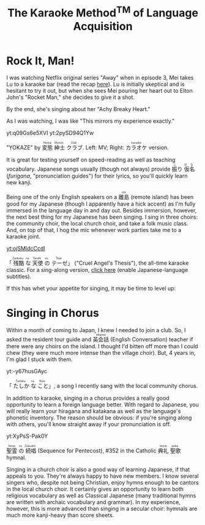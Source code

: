 #+TITLE: The Karaoke Method^{TM} of Language Acquisition
#+macro: ruby @@html:<ruby> $1<rp>(</rp><rt>$2</rt><rp>)</rp></ruby>@@@@latex:\ruby{$1}{$2}@@
* Rock It, Man!
I was watching Netflix original series "Away" when in episode 3, Mei takes Lu to a karaoke bar (read the recap [[https://www.vulture.com/article/away-episode-three-season-one-recap-half-the-sky.html][here]]).  Lu is initially skeptical and is hesitant to try it out, but when she sees Mei pouring her heart out to Elton John's "Rocket Man," she decides to give it a shot.

By the end, she's singing about her "Achy Breaky Heart."

As I was watching, I was like "This mirrors my experience exactly."
#+begin_center
yt:q09Gs6e5XVI yt:2pySD94Q1Yw

"YOKAZE" by {{{ruby(変態,Hentai)}}}{{{ruby(紳士,Shinshi)}}}{{{ruby(クラブ,Club)}}}.  Left: MV; Right: {{{ruby(カラオケ,karaoke)}}} version.
#+end_center

It is great for testing yourself on speed-reading as well as teaching vocabulary.  Japanese songs usually (though not always) provide {{{ruby(振,ふ)}}}り{{{ruby(仮名,がな)}}} (/furigana/, "pronunciation guides") for their lyrics, so you'll quickly learn new kanji.

Being one of the only English speakers on a {{{ruby(離島,ritō)}}} (remote island) has been good for my Japanese (though I apparently have a hick accent) as I'm fully immersed in the language day in and day out.  Besides immersion, however, the next best thing for my Japanese has been singing.  I sing in three choirs: the community choir, the local church choir, and take a folk music class.  And, on top of that, I hog the mic whenever work parties take me to a karaoke joint.
#+begin_center
[[yt:ojSMIdcCcdI]]

「{{{ruby(残酷,Zankoku)}}}{{{ruby(な,na)}}}{{{ruby(天使,Tenshi)}}}{{{ruby(の,no)}}}{{{ruby(テーゼ,Tēze)}}}」 ("Cruel Angel's Thesis"), the all-time karaoke classic.  For a sing-along version, [[https://www.youtube.com/watch?v=o6wtDPVkKqI][click here]]  (enable Japanese-language subtitles).
#+end_center

If this has whet your appetite for singing, it may be time to level up:
* Singing in Chorus
Within a month of coming to Japan, I knew I needed to join a club.  So, I asked the resident tour guide and {{{ruby(英会話,eikaiwa)}}} (English Conversation) teacher if there were any choirs on the island.  I thought I'd bitten off more than I could chew (they were much more intense than the village choir).  But, 4 years in, I'm glad I stuck with them.

#+begin_center
yt:-y67husGAyc

「{{{ruby(たしか,Tashika)}}}{{{ruby(な,na)}}}{{{ruby(こと,Koto)}}}」, a song I recently sang with the local community chorus.
#+end_center
In addition to karaoke, singing in a chorus provides a really good opportunity to learn a foreign language better.  With regard to Japanese, you will really learn your hiragana and katakana as well as the language's phonetic inventory.  The reason should be obvious: if you're singing along with others, you'll know straight away if your pronunciation is off.

#+begin_center
yt:XyPsS-Pak0Y

{{{ruby(聖霊,Seirei)}}}{{{ruby(の,no)}}}{{{ruby(続唱,Zokushō)}}} (Sequence for Pentecost), #352 in the Catholic {{{ruby(典礼,tenrei)}}}{{{ruby(聖歌,seika)}}} hymnal.
#+end_center

Singing in a church choir is also a good way of learning Japanese, if that appeals to you.  They're always happy to have new members.  I know several singers who, despite not being Christian, enjoy hymns enough to be cantors in the local church choir.  It certainly gives an opportunity to learn both religious vocabulary as well as Classical Japanese (many traditional hymns are written with archaic vocabulary and grammar).  In my experience, however, this is more advanced than singing in a secular choir: hymnals are much more kanji-heavy than score sheets.
